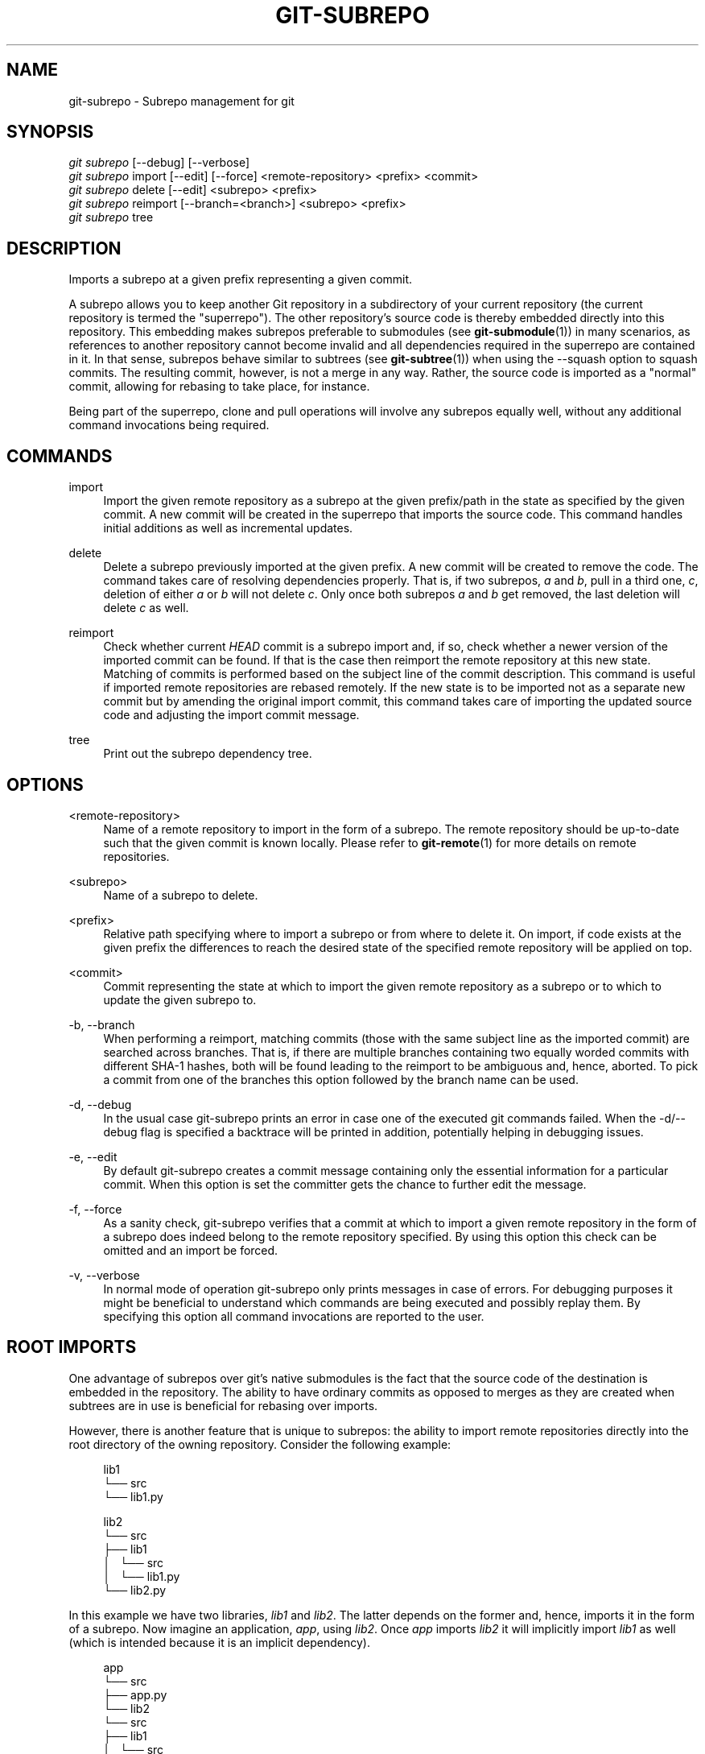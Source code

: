 '\" t
.\"     Title: git-subrepo
.\"    Author: [FIXME: author] [see http://docbook.sf.net/el/author]
.\" Generator: DocBook XSL Stylesheets v1.79.0 <http://docbook.sf.net/>
.\"      Date: 09/13/2016
.\"    Manual: Git Manual
.\"    Source: Git
.\"  Language: English
.\"
.TH "GIT\-SUBREPO" "1" "09/13/2016" "Git" "Git Manual"
.\" -----------------------------------------------------------------
.\" * Define some portability stuff
.\" -----------------------------------------------------------------
.\" ~~~~~~~~~~~~~~~~~~~~~~~~~~~~~~~~~~~~~~~~~~~~~~~~~~~~~~~~~~~~~~~~~
.\" http://bugs.debian.org/507673
.\" http://lists.gnu.org/archive/html/groff/2009-02/msg00013.html
.\" ~~~~~~~~~~~~~~~~~~~~~~~~~~~~~~~~~~~~~~~~~~~~~~~~~~~~~~~~~~~~~~~~~
.ie \n(.g .ds Aq \(aq
.el       .ds Aq '
.\" -----------------------------------------------------------------
.\" * set default formatting
.\" -----------------------------------------------------------------
.\" disable hyphenation
.nh
.\" disable justification (adjust text to left margin only)
.ad l
.\" -----------------------------------------------------------------
.\" * MAIN CONTENT STARTS HERE *
.\" -----------------------------------------------------------------
.SH "NAME"
git-subrepo \- Subrepo management for git
.SH "SYNOPSIS"
.sp
.nf
\fIgit subrepo\fR [\-\-debug] [\-\-verbose]
\fIgit subrepo\fR import [\-\-edit] [\-\-force] <remote\-repository> <prefix> <commit>
\fIgit subrepo\fR delete [\-\-edit] <subrepo> <prefix>
\fIgit subrepo\fR reimport [\-\-branch=<branch>] <subrepo> <prefix>
\fIgit subrepo\fR tree
.fi
.sp
.SH "DESCRIPTION"
.sp
Imports a subrepo at a given prefix representing a given commit\&.
.sp
A subrepo allows you to keep another Git repository in a subdirectory of your current repository (the current repository is termed the "superrepo")\&. The other repository\(cqs source code is thereby embedded directly into this repository\&. This embedding makes subrepos preferable to submodules (see \fBgit-submodule\fR(1)) in many scenarios, as references to another repository cannot become invalid and all dependencies required in the superrepo are contained in it\&. In that sense, subrepos behave similar to subtrees (see \fBgit-subtree\fR(1)) when using the \-\-squash option to squash commits\&. The resulting commit, however, is not a merge in any way\&. Rather, the source code is imported as a "normal" commit, allowing for rebasing to take place, for instance\&.
.sp
Being part of the superrepo, clone and pull operations will involve any subrepos equally well, without any additional command invocations being required\&.
.SH "COMMANDS"
.PP
import
.RS 4
Import the given remote repository as a subrepo at the given prefix/path in the state as specified by the given commit\&. A new commit will be created in the superrepo that imports the source code\&. This command handles initial additions as well as incremental updates\&.
.RE
.PP
delete
.RS 4
Delete a subrepo previously imported at the given prefix\&. A new commit will be created to remove the code\&. The command takes care of resolving dependencies properly\&. That is, if two subrepos,
\fIa\fR
and
\fIb\fR, pull in a third one,
\fIc\fR, deletion of either
\fIa\fR
or
\fIb\fR
will not delete
\fIc\fR\&. Only once both subrepos
\fIa\fR
and
\fIb\fR
get removed, the last deletion will delete
\fIc\fR
as well\&.
.RE
.PP
reimport
.RS 4
Check whether current
\fIHEAD\fR
commit is a subrepo import and, if so, check whether a newer version of the imported commit can be found\&. If that is the case then reimport the remote repository at this new state\&. Matching of commits is performed based on the subject line of the commit description\&. This command is useful if imported remote repositories are rebased remotely\&. If the new state is to be imported not as a separate new commit but by amending the original import commit, this command takes care of importing the updated source code and adjusting the import commit message\&.
.RE
.PP
tree
.RS 4
Print out the subrepo dependency tree\&.
.RE
.SH "OPTIONS"
.PP
<remote\-repository>
.RS 4
Name of a remote repository to import in the form of a subrepo\&. The remote repository should be up\-to\-date such that the given commit is known locally\&. Please refer to
\fBgit-remote\fR(1)
for more details on remote repositories\&.
.RE
.PP
<subrepo>
.RS 4
Name of a subrepo to delete\&.
.RE
.PP
<prefix>
.RS 4
Relative path specifying where to import a subrepo or from where to delete it\&. On import, if code exists at the given prefix the differences to reach the desired state of the specified remote repository will be applied on top\&.
.RE
.PP
<commit>
.RS 4
Commit representing the state at which to import the given remote repository as a subrepo or to which to update the given subrepo to\&.
.RE
.PP
\-b, \-\-branch
.RS 4
When performing a reimport, matching commits (those with the same subject line as the imported commit) are searched across branches\&. That is, if there are multiple branches containing two equally worded commits with different SHA\-1 hashes, both will be found leading to the reimport to be ambiguous and, hence, aborted\&. To pick a commit from one of the branches this option followed by the branch name can be used\&.
.RE
.PP
\-d, \-\-debug
.RS 4
In the usual case git\-subrepo prints an error in case one of the executed git commands failed\&. When the \-d/\-\-debug flag is specified a backtrace will be printed in addition, potentially helping in debugging issues\&.
.RE
.PP
\-e, \-\-edit
.RS 4
By default git\-subrepo creates a commit message containing only the essential information for a particular commit\&. When this option is set the committer gets the chance to further edit the message\&.
.RE
.PP
\-f, \-\-force
.RS 4
As a sanity check, git\-subrepo verifies that a commit at which to import a given remote repository in the form of a subrepo does indeed belong to the remote repository specified\&. By using this option this check can be omitted and an import be forced\&.
.RE
.PP
\-v, \-\-verbose
.RS 4
In normal mode of operation git\-subrepo only prints messages in case of errors\&. For debugging purposes it might be beneficial to understand which commands are being executed and possibly replay them\&. By specifying this option all command invocations are reported to the user\&.
.RE
.SH "ROOT IMPORTS"
.sp
One advantage of subrepos over git\(cqs native submodules is the fact that the source code of the destination is embedded in the repository\&. The ability to have ordinary commits as opposed to merges as they are created when subtrees are in use is beneficial for rebasing over imports\&.
.sp
However, there is another feature that is unique to subrepos: the ability to import remote repositories directly into the root directory of the owning repository\&. Consider the following example:
.sp
.if n \{\
.RS 4
.\}
.nf
lib1
└── src
    └── lib1\&.py
.fi
.if n \{\
.RE
.\}
.sp
.if n \{\
.RS 4
.\}
.nf
lib2
└── src
    ├── lib1
    │\ \&\ \& └── src
    │\ \&\ \&     └── lib1\&.py
    └── lib2\&.py
.fi
.if n \{\
.RE
.\}
.sp
In this example we have two libraries, \fIlib1\fR and \fIlib2\fR\&. The latter depends on the former and, hence, imports it in the form of a subrepo\&. Now imagine an application, \fIapp\fR, using \fIlib2\fR\&. Once \fIapp\fR imports \fIlib2\fR it will implicitly import \fIlib1\fR as well (which is intended because it is an implicit dependency)\&.
.sp
.if n \{\
.RS 4
.\}
.nf
app
└── src
    ├── app\&.py
    └── lib2
        └── src
            ├── lib1
            │\ \&\ \& └── src
            │\ \&\ \&     └── lib1\&.py
            └── lib2\&.py
.fi
.if n \{\
.RE
.\}
.sp
With each import the level of nesting increases\&. Not only that, there is also a non\-uniformity in the directory layout: the source code in the owning repository is scattered counter\-intuitively over different directory levels, making it unnecessarily complex to find files\&. These problems are inherent the moment a repository starts having subdirectories\&. Such problems vanish when we restructure the repositories slightly and then import each directly into the owning repository\(cqs root directory, like so:
.sp
.if n \{\
.RS 4
.\}
.nf
lib1
└── lib1
    └── src
        └── lib1\&.py
.fi
.if n \{\
.RE
.\}
.sp
.if n \{\
.RS 4
.\}
.nf
lib2
├── lib1
│\ \&\ \& └── src
│\ \&\ \&     └── lib1\&.py
└── lib2
    └── src
        └── lib2\&.py
.fi
.if n \{\
.RE
.\}
.sp
.if n \{\
.RS 4
.\}
.nf
app
├── app
│\ \&\ \& └── src
│\ \&\ \&     └── app\&.py
├── lib1
│\ \&\ \& └── src
│\ \&\ \&     └── lib1\&.py
└── lib2
    └── src
        └── lib2\&.py
.fi
.if n \{\
.RE
.\}
.sp
Now an interesting question arises: since the root name space of the owning repository is shared, how are conflicts handled? The answer is simple: the last import will take precedence and applied are the changes from the current state of the owning repository to one where the subrepo to import is at the desired state\&.
.sp
This approach also solves another otherwise inherent problem, namely that if each subrepo pulls in its dependencies and two subrepos have the same dependency, the source code of this last dependency will reside in the repository at two places\&. From a logical point of view that is not necessary a problem\&. However, if one considers how the module systems of a variety of languages or their compilers/interpreters work it becomes apparent that one of the two is effectively dead code: the path to each subrepo has to be registered somewhere and this path will be searched for a match during compile or run time\&. Yet, only the first match that is found is used\&. This constraint in turn implies that both versions of the subrepo need to be "compatible" if they are to be used in a common application and we must be able to agree on using a single version\&.
.sp
Extending the example from before with a third library, \fIlib3\fR that depends on \fIlib1\fR as well, and making \fIapp\fR require \fIlib3\fR in addition to \fIlib2\fR, we get away with the following structure:
.sp
.if n \{\
.RS 4
.\}
.nf
app
├── app
│\ \&\ \& └── src
│\ \&\ \&     └── app\&.py
├── lib1
│\ \&\ \& └── src
│\ \&\ \&     └── lib1\&.py
├── lib2
│\ \&\ \& └── src
│\ \&\ \&     └── lib2\&.py
└── lib3
    └── src
        └── lib3\&.py
.fi
.if n \{\
.RE
.\}
.sp
Here, \fIlib1\fR is used by both \fIlib2\fR and \fIlib3\fR without the need to have a private copy in each\&. By design, it must be compatible with both\&.
.SH "EXAMPLES"
.sp
Assuming two repositories, \fIlib\fR and \fIapp\fR, that initially do not know each other but are located in the same directory, the following example illustrates how to import the former as a subrepo of the latter:
.sp
.if n \{\
.RS 4
.\}
.nf
$ cd app/
$ git remote add \-f lib \&.\&./lib/
.fi
.if n \{\
.RE
.\}
.sp
.sp
At this point \fIlib\fR is known to \fIapp\fR\&.
.sp
.if n \{\
.RS 4
.\}
.nf
$ git subrepo import lib \&. master
.fi
.if n \{\
.RE
.\}
.sp
.sp
This command pulls in the contents of \fIlib\fR into the root directory of \fIapp\fR\&. A new commit will be created in \fIapp\fR that contains the changes that were made\&.
.sp
It is also possible to import the remote repository into any other directory, e\&.g\&., foo/:
.sp
.if n \{\
.RS 4
.\}
.nf
$ git subrepo import lib foo/ master
.fi
.if n \{\
.RE
.\}
.sp
.sp
Imagine that \fIlib\fR is now being updated\&.
.sp
.if n \{\
.RS 4
.\}
.nf
$ cd \&.\&./lib/
$ edit hello\&.c
$ git commit \-\-message \*(Aqupdate\*(Aq hello\&.c
.fi
.if n \{\
.RE
.\}
.sp
.sp
If we want to have these changes in \fIapp\fR we can update the subrepo:
.sp
.if n \{\
.RS 4
.\}
.nf
$ cd \&.\&./app/
$ git fetch lib
$ git subrepo import lib foo/ master
.fi
.if n \{\
.RE
.\}
.sp
.sp
Now the subrepo \fIlib\fR in directory foo/ contains the most recent state of the original \fIlib\fR while the one imported into the root is still at the previous state\&.
.sp
The current state of imports can be visualized using the \fItree\fR command:
.sp
.if n \{\
.RS 4
.\}
.nf
$ git subrepo tree
├── foo/:lib at e6a02545285d187ae0f5c3211421f736a5092b65
└── \&./:lib at 8b3f9546e3dd4ea68f457cdc60859b2f4a342984
.fi
.if n \{\
.RE
.\}
.sp
.sp
The output illustrates that the remote repository \fIlib\fR has been imported at two prefixes, the root of the repository and the directory foo/\&. It also depicts the commit at which the import happened\&.
.sp
There are cases possible where the history of \fIlib\fR is (partly) rewritten\&. For instance, imagine that the commits have not been published anywhere because development is still going on in private and a bug was found and fixed\&. Updating the imports of \fIlib\fR in \fIapp\fR can happen using the reimport command\&. For example:
.sp
.if n \{\
.RS 4
.\}
.nf
$ git rebase \-\-interactive HEAD^^^ \-\-exec=\*(Aqgit subrepo reimport\*(Aq
.fi
.if n \{\
.RE
.\}
.sp
.sp
During the development of our \fIapp\fR we may decide that we no longer need the version of \fIlib\fR imported below foo/\&. We could just remove the files by hand but that is cumbersome and would require manually taking care of handling dependencies correctly\&. Instead, we can delete the subrepo like so:
.sp
.if n \{\
.RS 4
.\}
.nf
$ git subrepo delete lib foo/
.fi
.if n \{\
.RE
.\}
.sp
.SH "GIT"
.sp
To be used in conjunction with the \fBgit\fR(1) suite

